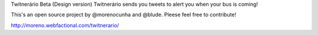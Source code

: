 Twitnerário  Beta (Design version)
Twitnerário sends you tweets to alert you when your bus is coming!

This's an open source project by @morenocunha and @blude. Pleese feel free to contribute!

http://moreno.webfactional.com/twitnerario/
